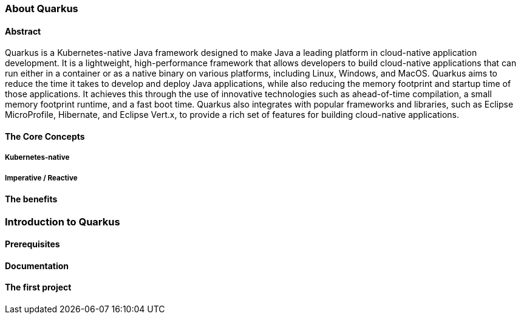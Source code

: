 === About Quarkus

==== Abstract
Quarkus is a Kubernetes-native Java framework designed to make Java a leading platform in cloud-native application development. It is a lightweight, high-performance framework that allows developers to build cloud-native applications that can run either in a container or as a native binary on various platforms, including Linux, Windows, and MacOS. Quarkus aims to reduce the time it takes to develop and deploy Java applications, while also reducing the memory footprint and startup time of those applications. It achieves this through the use of innovative technologies such as ahead-of-time compilation, a small memory footprint runtime, and a fast boot time. Quarkus also integrates with popular frameworks and libraries, such as Eclipse MicroProfile, Hibernate, and Eclipse Vert.x, to provide a rich set of features for building cloud-native applications.

==== The Core Concepts

===== Kubernetes-native

===== Imperative / Reactive

==== The benefits

=== Introduction to Quarkus

==== Prerequisites

==== Documentation

==== The first project